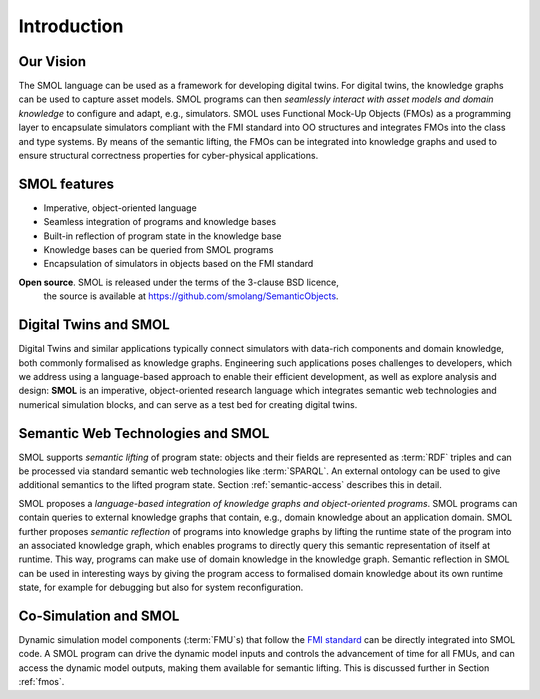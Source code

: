 .. _introduction:
Introduction
============

Our Vision
----------

The SMOL language can be used as a framework for developing digital twins. For
digital twins, the knowledge graphs can be used to capture asset models. SMOL
programs can then *seamlessly interact with asset models and domain knowledge*
to configure and adapt, e.g., simulators. SMOL uses Functional Mock-Up Objects
(FMOs) as a programming layer to encapsulate simulators compliant with the FMI
standard into OO structures and integrates FMOs into the class and type
systems. By means of the semantic lifting, the FMOs can be integrated into
knowledge graphs and used to ensure structural correctness properties for
cyber-physical applications.

SMOL features
-------------

* Imperative, object-oriented language
* Seamless integration of programs and knowledge bases
* Built-in reflection of program state in the knowledge base
* Knowledge bases can be queried from SMOL programs
* Encapsulation of simulators in objects based on the FMI standard

**Open source**. SMOL is released under the terms of the 3-clause BSD licence,
 the source is available at https://github.com/smolang/SemanticObjects.

Digital Twins and SMOL
----------------------

Digital Twins and similar applications typically connect simulators with
data-rich components and domain knowledge, both commonly formalised as
knowledge graphs. Engineering such applications poses challenges to
developers, which we address using a language-based approach to enable their
efficient development, as well as explore analysis and design: **SMOL** is an
imperative, object-oriented research language which integrates semantic web
technologies and numerical simulation blocks, and can serve as a test bed for
creating digital twins.


Semantic Web Technologies and SMOL
----------------------------------

SMOL supports *semantic lifting* of program state: objects and their fields
are represented as :term:`RDF` triples and can be processed via standard semantic web
technologies like :term:`SPARQL`.  An external ontology can be used to give additional
semantics to the lifted program state.  Section :ref:`semantic-access` describes this in detail.

SMOL proposes a *language-based integration of knowledge graphs and
object-oriented programs*. SMOL programs can contain queries to external
knowledge graphs that contain, e.g., domain knowledge about an application
domain. SMOL further proposes *semantic reflection* of programs into knowledge
graphs by lifting the runtime state of the program into an associated
knowledge graph, which enables programs to directly query this semantic
representation of itself at runtime. This way, programs can make use of domain
knowledge in the knowledge graph. Semantic reflection in SMOL can be used in
interesting ways by giving the program access to formalised domain knowledge
about its own runtime state, for example for debugging but also for system
reconfiguration.

Co-Simulation and SMOL
----------------------

Dynamic simulation model components (:term:`FMU`\ s) that follow the `FMI
standard <https://fmi-standard.org>`_ can be directly integrated into SMOL
code.  A SMOL program can drive the dynamic model inputs and controls the
advancement of time for all FMUs, and can access the dynamic model outputs,
making them available for semantic lifting.  This is discussed further in
Section :ref:`fmos`.
